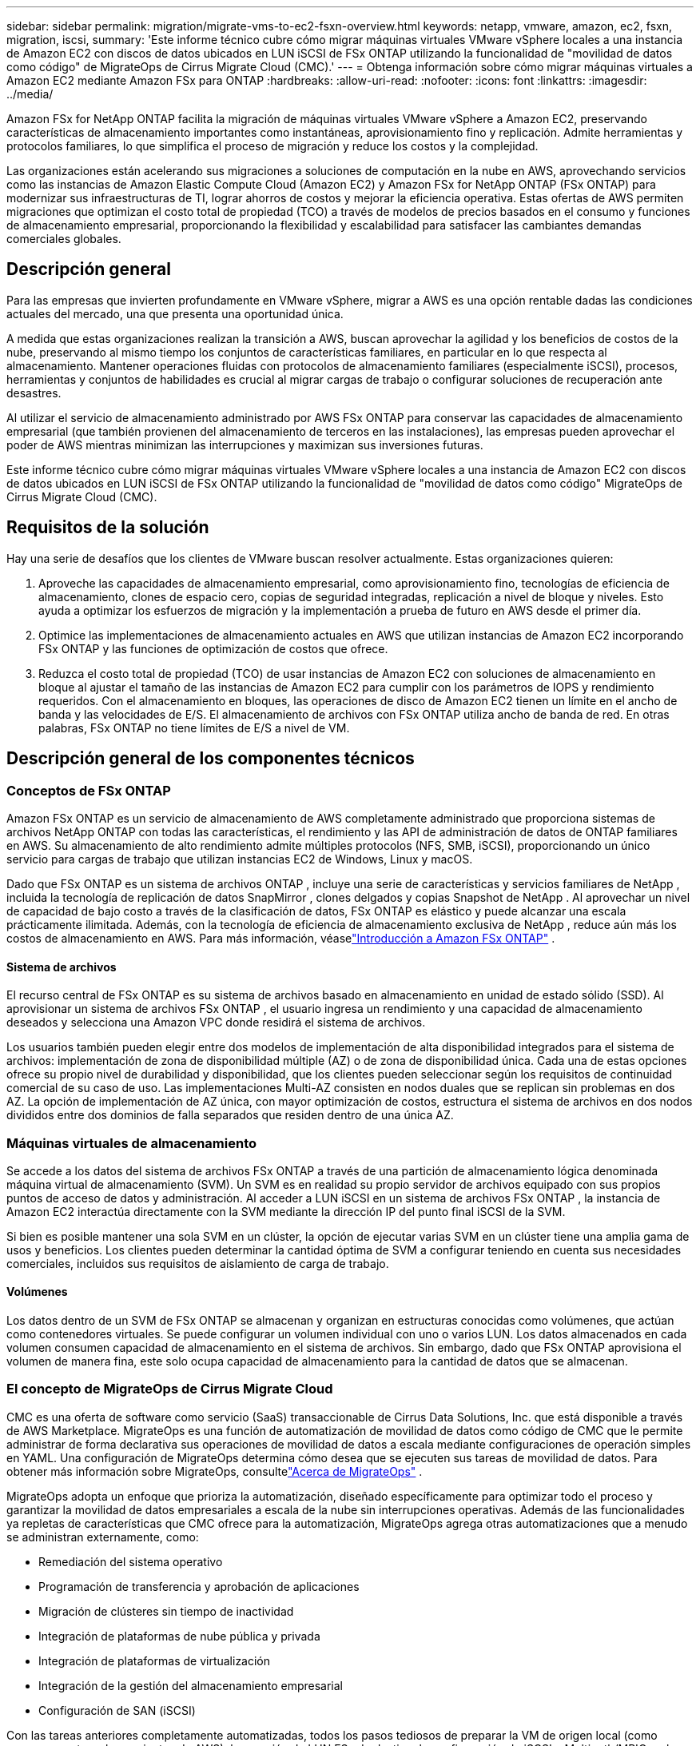 ---
sidebar: sidebar 
permalink: migration/migrate-vms-to-ec2-fsxn-overview.html 
keywords: netapp, vmware, amazon, ec2, fsxn, migration, iscsi, 
summary: 'Este informe técnico cubre cómo migrar máquinas virtuales VMware vSphere locales a una instancia de Amazon EC2 con discos de datos ubicados en LUN iSCSI de FSx ONTAP utilizando la funcionalidad de "movilidad de datos como código" de MigrateOps de Cirrus Migrate Cloud (CMC).' 
---
= Obtenga información sobre cómo migrar máquinas virtuales a Amazon EC2 mediante Amazon FSx para ONTAP
:hardbreaks:
:allow-uri-read: 
:nofooter: 
:icons: font
:linkattrs: 
:imagesdir: ../media/


[role="lead"]
Amazon FSx for NetApp ONTAP facilita la migración de máquinas virtuales VMware vSphere a Amazon EC2, preservando características de almacenamiento importantes como instantáneas, aprovisionamiento fino y replicación.  Admite herramientas y protocolos familiares, lo que simplifica el proceso de migración y reduce los costos y la complejidad.

Las organizaciones están acelerando sus migraciones a soluciones de computación en la nube en AWS, aprovechando servicios como las instancias de Amazon Elastic Compute Cloud (Amazon EC2) y Amazon FSx for NetApp ONTAP (FSx ONTAP) para modernizar sus infraestructuras de TI, lograr ahorros de costos y mejorar la eficiencia operativa.  Estas ofertas de AWS permiten migraciones que optimizan el costo total de propiedad (TCO) a través de modelos de precios basados en el consumo y funciones de almacenamiento empresarial, proporcionando la flexibilidad y escalabilidad para satisfacer las cambiantes demandas comerciales globales.



== Descripción general

Para las empresas que invierten profundamente en VMware vSphere, migrar a AWS es una opción rentable dadas las condiciones actuales del mercado, una que presenta una oportunidad única.

A medida que estas organizaciones realizan la transición a AWS, buscan aprovechar la agilidad y los beneficios de costos de la nube, preservando al mismo tiempo los conjuntos de características familiares, en particular en lo que respecta al almacenamiento.  Mantener operaciones fluidas con protocolos de almacenamiento familiares (especialmente iSCSI), procesos, herramientas y conjuntos de habilidades es crucial al migrar cargas de trabajo o configurar soluciones de recuperación ante desastres.

Al utilizar el servicio de almacenamiento administrado por AWS FSx ONTAP para conservar las capacidades de almacenamiento empresarial (que también provienen del almacenamiento de terceros en las instalaciones), las empresas pueden aprovechar el poder de AWS mientras minimizan las interrupciones y maximizan sus inversiones futuras.

Este informe técnico cubre cómo migrar máquinas virtuales VMware vSphere locales a una instancia de Amazon EC2 con discos de datos ubicados en LUN iSCSI de FSx ONTAP utilizando la funcionalidad de "movilidad de datos como código" MigrateOps de Cirrus Migrate Cloud (CMC).



== Requisitos de la solución

Hay una serie de desafíos que los clientes de VMware buscan resolver actualmente.  Estas organizaciones quieren:

. Aproveche las capacidades de almacenamiento empresarial, como aprovisionamiento fino, tecnologías de eficiencia de almacenamiento, clones de espacio cero, copias de seguridad integradas, replicación a nivel de bloque y niveles.  Esto ayuda a optimizar los esfuerzos de migración y la implementación a prueba de futuro en AWS desde el primer día.
. Optimice las implementaciones de almacenamiento actuales en AWS que utilizan instancias de Amazon EC2 incorporando FSx ONTAP y las funciones de optimización de costos que ofrece.
. Reduzca el costo total de propiedad (TCO) de usar instancias de Amazon EC2 con soluciones de almacenamiento en bloque al ajustar el tamaño de las instancias de Amazon EC2 para cumplir con los parámetros de IOPS y rendimiento requeridos.  Con el almacenamiento en bloques, las operaciones de disco de Amazon EC2 tienen un límite en el ancho de banda y las velocidades de E/S.  El almacenamiento de archivos con FSx ONTAP utiliza ancho de banda de red.  En otras palabras, FSx ONTAP no tiene límites de E/S a nivel de VM.




== Descripción general de los componentes técnicos



=== Conceptos de FSx ONTAP

Amazon FSx ONTAP es un servicio de almacenamiento de AWS completamente administrado que proporciona sistemas de archivos NetApp ONTAP con todas las características, el rendimiento y las API de administración de datos de ONTAP familiares en AWS.  Su almacenamiento de alto rendimiento admite múltiples protocolos (NFS, SMB, iSCSI), proporcionando un único servicio para cargas de trabajo que utilizan instancias EC2 de Windows, Linux y macOS.

Dado que FSx ONTAP es un sistema de archivos ONTAP , incluye una serie de características y servicios familiares de NetApp , incluida la tecnología de replicación de datos SnapMirror , clones delgados y copias Snapshot de NetApp .  Al aprovechar un nivel de capacidad de bajo costo a través de la clasificación de datos, FSx ONTAP es elástico y puede alcanzar una escala prácticamente ilimitada.  Además, con la tecnología de eficiencia de almacenamiento exclusiva de NetApp , reduce aún más los costos de almacenamiento en AWS.  Para más información, véaselink:https://docs.aws.amazon.com/fsx/latest/ONTAPGuide/getting-started.html["Introducción a Amazon FSx ONTAP"] .



==== Sistema de archivos

El recurso central de FSx ONTAP es su sistema de archivos basado en almacenamiento en unidad de estado sólido (SSD).  Al aprovisionar un sistema de archivos FSx ONTAP , el usuario ingresa un rendimiento y una capacidad de almacenamiento deseados y selecciona una Amazon VPC donde residirá el sistema de archivos.

Los usuarios también pueden elegir entre dos modelos de implementación de alta disponibilidad integrados para el sistema de archivos: implementación de zona de disponibilidad múltiple (AZ) o de zona de disponibilidad única.  Cada una de estas opciones ofrece su propio nivel de durabilidad y disponibilidad, que los clientes pueden seleccionar según los requisitos de continuidad comercial de su caso de uso.  Las implementaciones Multi-AZ consisten en nodos duales que se replican sin problemas en dos AZ.  La opción de implementación de AZ única, con mayor optimización de costos, estructura el sistema de archivos en dos nodos divididos entre dos dominios de falla separados que residen dentro de una única AZ.



=== Máquinas virtuales de almacenamiento

Se accede a los datos del sistema de archivos FSx ONTAP a través de una partición de almacenamiento lógica denominada máquina virtual de almacenamiento (SVM).  Un SVM es en realidad su propio servidor de archivos equipado con sus propios puntos de acceso de datos y administración.  Al acceder a LUN iSCSI en un sistema de archivos FSx ONTAP , la instancia de Amazon EC2 interactúa directamente con la SVM mediante la dirección IP del punto final iSCSI de la SVM.

Si bien es posible mantener una sola SVM en un clúster, la opción de ejecutar varias SVM en un clúster tiene una amplia gama de usos y beneficios.  Los clientes pueden determinar la cantidad óptima de SVM a configurar teniendo en cuenta sus necesidades comerciales, incluidos sus requisitos de aislamiento de carga de trabajo.



==== Volúmenes

Los datos dentro de un SVM de FSx ONTAP se almacenan y organizan en estructuras conocidas como volúmenes, que actúan como contenedores virtuales.  Se puede configurar un volumen individual con uno o varios LUN.  Los datos almacenados en cada volumen consumen capacidad de almacenamiento en el sistema de archivos.  Sin embargo, dado que FSx ONTAP aprovisiona el volumen de manera fina, este solo ocupa capacidad de almacenamiento para la cantidad de datos que se almacenan.



=== El concepto de MigrateOps de Cirrus Migrate Cloud

CMC es una oferta de software como servicio (SaaS) transaccionable de Cirrus Data Solutions, Inc. que está disponible a través de AWS Marketplace.  MigrateOps es una función de automatización de movilidad de datos como código de CMC que le permite administrar de forma declarativa sus operaciones de movilidad de datos a escala mediante configuraciones de operación simples en YAML.  Una configuración de MigrateOps determina cómo desea que se ejecuten sus tareas de movilidad de datos.  Para obtener más información sobre MigrateOps, consultelink:https://www.google.com/url?q=https://customer.cirrusdata.com/cdc/kb/articles/about-migrateops-hCCHcmhfbj&sa=D&source=docs&ust=1715480377722215&usg=AOvVaw033gzvuAlgxAWDT_kOYLg1["Acerca de MigrateOps"] .

MigrateOps adopta un enfoque que prioriza la automatización, diseñado específicamente para optimizar todo el proceso y garantizar la movilidad de datos empresariales a escala de la nube sin interrupciones operativas.  Además de las funcionalidades ya repletas de características que CMC ofrece para la automatización, MigrateOps agrega otras automatizaciones que a menudo se administran externamente, como:

* Remediación del sistema operativo
* Programación de transferencia y aprobación de aplicaciones
* Migración de clústeres sin tiempo de inactividad
* Integración de plataformas de nube pública y privada
* Integración de plataformas de virtualización
* Integración de la gestión del almacenamiento empresarial
* Configuración de SAN (iSCSI)


Con las tareas anteriores completamente automatizadas, todos los pasos tediosos de preparar la VM de origen local (como agregar agentes y herramientas de AWS), la creación de LUN FSx de destino, la configuración de iSCSI y Multipath/MPIO en la instancia de destino de AWS y todas las tareas de detener/iniciar servicios de aplicación se eliminan simplemente especificando parámetros en un archivo YAML.

FSx ONTAP se utiliza para proporcionar LUN de datos y dimensionar correctamente el tipo de instancia de Amazon EC2, al tiempo que proporciona todas las características que las organizaciones tenían anteriormente en sus entornos locales.  La función MigrateOps de CMC se utilizará para automatizar todos los pasos involucrados, incluido el aprovisionamiento de LUN iSCSI mapeados, convirtiendo esto en una operación declarativa y predecible.

*Nota*: CMC requiere que se instale un agente muy delgado en las instancias de máquina virtual de origen y destino para garantizar la transferencia segura de datos desde el almacenamiento de origen a FSx ONTAP.



== Beneficios de usar Amazon FSx ONTAP con instancias EC2

El almacenamiento FSx ONTAP para instancias de Amazon EC2 ofrece varios beneficios:

* Almacenamiento de alto rendimiento y baja latencia que proporciona un alto rendimiento constante para las cargas de trabajo más exigentes
* El almacenamiento en caché NVMe inteligente mejora el rendimiento
* La capacidad ajustable, el rendimiento y las IOP se pueden cambiar sobre la marcha y adaptarse rápidamente a las cambiantes demandas de almacenamiento.
* Replicación de datos basada en bloques desde el almacenamiento ONTAP local a AWS
* Accesibilidad multiprotocolo, incluido iSCSI, que se utiliza ampliamente en implementaciones locales de VMware
* La tecnología NetApp Snapshot y la recuperación ante desastres orquestadas por SnapMirror evitan la pérdida de datos y aceleran la recuperación
* Funciones de eficiencia de almacenamiento que reducen el espacio y los costos de almacenamiento, incluido el aprovisionamiento fino, la deduplicación de datos, la compresión y la compactación.
* La replicación eficiente reduce el tiempo que lleva crear copias de seguridad de horas a solo minutos, optimizando el RTO.
* Opciones granulares para copias de seguridad y restauraciones de archivos mediante NetApp SnapCenter


La implementación de instancias de Amazon EC2 con FSx ONTAP como capa de almacenamiento basada en iSCSI ofrece funciones de administración de datos de misión crítica y alto rendimiento, y funciones de eficiencia de almacenamiento que reducen costos y pueden transformar su implementación en AWS.

Al ejecutar un Flash Cache, múltiples sesiones iSCSI y aprovechar un tamaño de conjunto de trabajo del 5 %, FSx ONTAP puede ofrecer IOPS de ~350 000, lo que proporciona niveles de rendimiento para satisfacer incluso las cargas de trabajo más intensivas.

Dado que solo se aplican límites de ancho de banda de red a FSx ONTAP, no límites de ancho de banda de almacenamiento en bloque, los usuarios pueden aprovechar los tipos de instancias pequeñas de Amazon EC2 y, al mismo tiempo, lograr los mismos índices de rendimiento que los tipos de instancias mucho más grandes.  El uso de tipos de instancias tan pequeños también mantiene bajos los costos computacionales, optimizando el TCO.

La capacidad de FSx ONTAP de servir a múltiples protocolos es otra ventaja que ayuda a estandarizar un único servicio de almacenamiento de AWS para una amplia gama de requisitos de servicios de datos y archivos existentes.  Para las empresas que invierten profundamente en VMware vSphere, migrar a AWS es una opción rentable dadas las condiciones actuales del mercado, una que presenta una oportunidad única.

